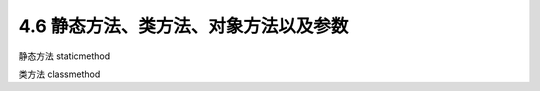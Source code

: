 ===============================
4.6 静态方法、类方法、对象方法以及参数
===============================


静态方法 staticmethod


类方法 classmethod

